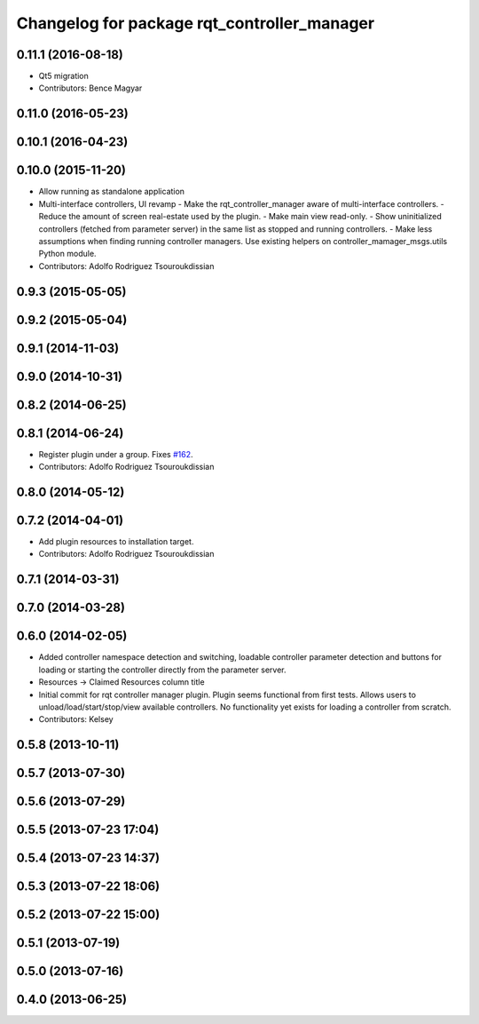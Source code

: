 ^^^^^^^^^^^^^^^^^^^^^^^^^^^^^^^^^^^^^^^^^^^^
Changelog for package rqt_controller_manager
^^^^^^^^^^^^^^^^^^^^^^^^^^^^^^^^^^^^^^^^^^^^

0.11.1 (2016-08-18)
-------------------
* Qt5 migration
* Contributors: Bence Magyar

0.11.0 (2016-05-23)
-------------------

0.10.1 (2016-04-23)
-------------------

0.10.0 (2015-11-20)
-------------------
* Allow running as standalone application
* Multi-interface controllers, UI revamp
  - Make the rqt_controller_manager aware of multi-interface controllers.
  - Reduce the amount of screen real-estate used by the plugin.
  - Make main view read-only.
  - Show uninitialized controllers (fetched from parameter server) in the same
  list as stopped and running controllers.
  - Make less assumptions when finding running controller managers. Use
  existing helpers on controller_mamager_msgs.utils Python module.
* Contributors: Adolfo Rodriguez Tsouroukdissian

0.9.3 (2015-05-05)
------------------

0.9.2 (2015-05-04)
------------------

0.9.1 (2014-11-03)
------------------

0.9.0 (2014-10-31)
------------------

0.8.2 (2014-06-25)
------------------

0.8.1 (2014-06-24)
------------------
* Register plugin under a group. Fixes `#162 <https://github.com/pal-robotics/ros_control/issues/162>`_.
* Contributors: Adolfo Rodriguez Tsouroukdissian

0.8.0 (2014-05-12)
------------------

0.7.2 (2014-04-01)
------------------
* Add plugin resources to installation target.
* Contributors: Adolfo Rodriguez Tsouroukdissian

0.7.1 (2014-03-31)
------------------

0.7.0 (2014-03-28)
------------------

0.6.0 (2014-02-05)
------------------
* Added controller namespace detection and switching, loadable controller parameter detection and buttons for loading or starting the controller directly from the parameter server.
* Resources -> Claimed Resources column title
* Initial commit for rqt controller manager plugin.  Plugin seems functional from first tests.  Allows users to unload/load/start/stop/view available controllers.  No functionality yet exists for loading a controller from scratch.
* Contributors: Kelsey

0.5.8 (2013-10-11)
------------------

0.5.7 (2013-07-30)
------------------

0.5.6 (2013-07-29)
------------------

0.5.5 (2013-07-23 17:04)
------------------------

0.5.4 (2013-07-23 14:37)
------------------------

0.5.3 (2013-07-22 18:06)
------------------------

0.5.2 (2013-07-22 15:00)
------------------------

0.5.1 (2013-07-19)
------------------

0.5.0 (2013-07-16)
------------------

0.4.0 (2013-06-25)
------------------

